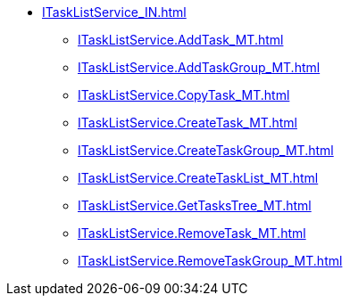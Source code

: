 ****** xref:ITaskListService_IN.adoc[]
******* xref:ITaskListService.AddTask_MT.adoc[]
******* xref:ITaskListService.AddTaskGroup_MT.adoc[]
******* xref:ITaskListService.CopyTask_MT.adoc[]
******* xref:ITaskListService.CreateTask_MT.adoc[]
******* xref:ITaskListService.CreateTaskGroup_MT.adoc[]
******* xref:ITaskListService.CreateTaskList_MT.adoc[]
******* xref:ITaskListService.GetTasksTree_MT.adoc[]
******* xref:ITaskListService.RemoveTask_MT.adoc[]
******* xref:ITaskListService.RemoveTaskGroup_MT.adoc[]